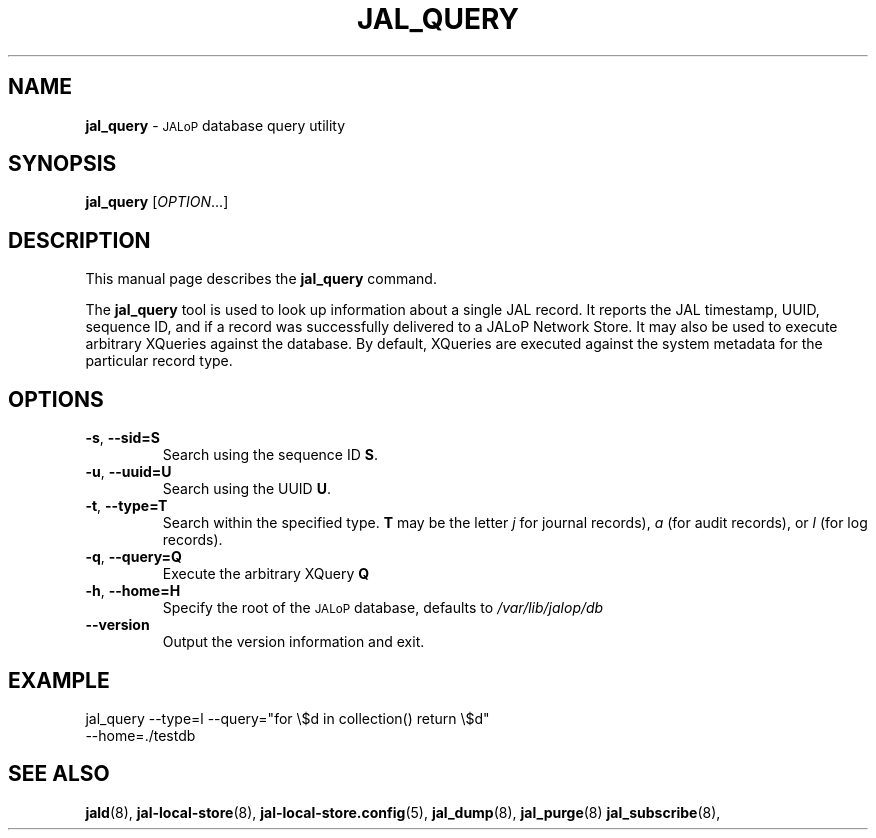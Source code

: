.TH JAL_QUERY 8
.SH NAME
.BR jal_query
-
.SM JALoP
database query utility
.SH SYNOPSIS
.B jal_query
[\fIOPTION\fR...]
.SH "DESCRIPTION"
This manual page describes the
.BR jal_query
command.
.PP
The
.B jal_query
tool is used to look up information about a single JAL record.
It reports the JAL timestamp, UUID, sequence ID, and if a record was successfully delivered to a JALoP Network Store.
It may also be used to execute arbitrary XQueries against the database.
By default, XQueries are executed against the system metadata for the particular record type.
.SH OPTIONS
.TP
\fB\-s\fR, \fB\-\-sid=S\fR
Search using the sequence ID \fBS\fR.
.TP
\fB\-u\fR, \fB\-\-uuid=U\fR
Search using the UUID \fBU\fR.
.TP
\fB\-t\fR, \fB\-\-type=T\fR
Search within the specified type.
.B T
may be the letter
.I j
for journal records),
.I a
(for audit records),
or
.I l
(for log records).
.TP
\fB\-q\fR, \fB\-\-query=Q\fR
Execute the arbitrary XQuery
.B Q
\.
.TP
\fB\-h\fR, \fB\-\-home=H\fR
Specify the root of the
.SM JALoP
database,
defaults to
.I /var/lib/jalop/db
.TP
\fB\-\-version\fR
Output the version information and exit.
.SH EXAMPLE
.TP
jal_query --type=l --query="for \\$d in collection() return \\$d" --home=./testdb

.SH "SEE ALSO"
.BR jald (8),
.BR jal-local-store (8),
.BR jal-local-store.config (5),
.BR jal_dump (8),
.BR jal_purge (8)
.BR jal_subscribe (8),


